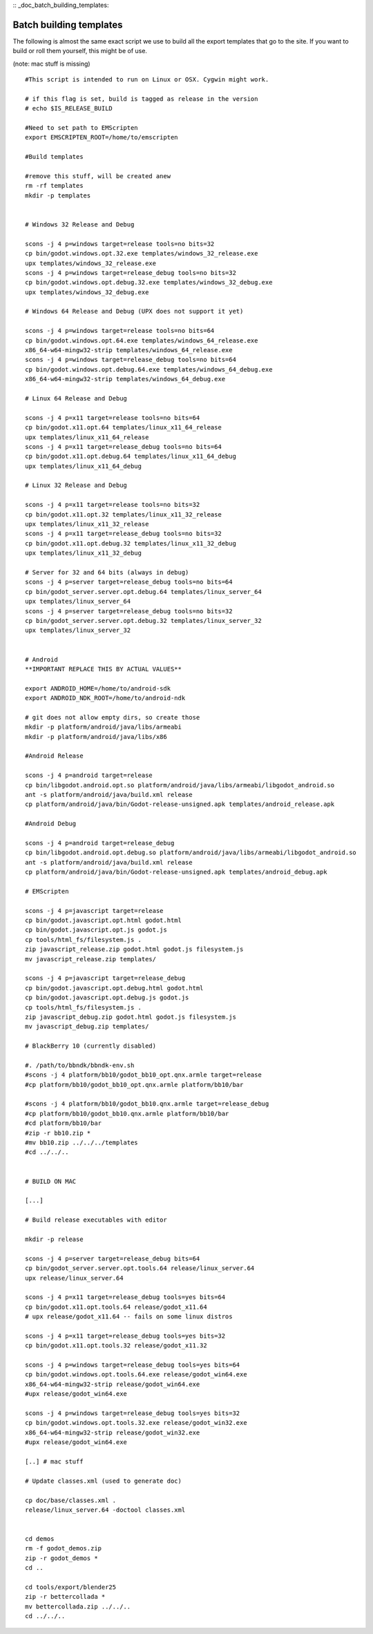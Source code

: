 :: _doc_batch_building_templates:

Batch building templates
========================

The following is almost the same exact script we use to build all the
export templates that go to the site. If you want to build or roll them
yourself, this might be of use.

(note: mac stuff is missing)

::

    #This script is intended to run on Linux or OSX. Cygwin might work.

    # if this flag is set, build is tagged as release in the version
    # echo $IS_RELEASE_BUILD

    #Need to set path to EMScripten
    export EMSCRIPTEN_ROOT=/home/to/emscripten

    #Build templates

    #remove this stuff, will be created anew
    rm -rf templates
    mkdir -p templates


    # Windows 32 Release and Debug

    scons -j 4 p=windows target=release tools=no bits=32
    cp bin/godot.windows.opt.32.exe templates/windows_32_release.exe
    upx templates/windows_32_release.exe 
    scons -j 4 p=windows target=release_debug tools=no bits=32
    cp bin/godot.windows.opt.debug.32.exe templates/windows_32_debug.exe
    upx templates/windows_32_debug.exe

    # Windows 64 Release and Debug (UPX does not support it yet)

    scons -j 4 p=windows target=release tools=no bits=64
    cp bin/godot.windows.opt.64.exe templates/windows_64_release.exe
    x86_64-w64-mingw32-strip templates/windows_64_release.exe 
    scons -j 4 p=windows target=release_debug tools=no bits=64
    cp bin/godot.windows.opt.debug.64.exe templates/windows_64_debug.exe
    x86_64-w64-mingw32-strip templates/windows_64_debug.exe

    # Linux 64 Release and Debug

    scons -j 4 p=x11 target=release tools=no bits=64
    cp bin/godot.x11.opt.64 templates/linux_x11_64_release
    upx templates/linux_x11_64_release
    scons -j 4 p=x11 target=release_debug tools=no bits=64
    cp bin/godot.x11.opt.debug.64 templates/linux_x11_64_debug
    upx templates/linux_x11_64_debug

    # Linux 32 Release and Debug

    scons -j 4 p=x11 target=release tools=no bits=32
    cp bin/godot.x11.opt.32 templates/linux_x11_32_release
    upx templates/linux_x11_32_release
    scons -j 4 p=x11 target=release_debug tools=no bits=32
    cp bin/godot.x11.opt.debug.32 templates/linux_x11_32_debug
    upx templates/linux_x11_32_debug

    # Server for 32 and 64 bits (always in debug)
    scons -j 4 p=server target=release_debug tools=no bits=64
    cp bin/godot_server.server.opt.debug.64 templates/linux_server_64
    upx templates/linux_server_64
    scons -j 4 p=server target=release_debug tools=no bits=32
    cp bin/godot_server.server.opt.debug.32 templates/linux_server_32
    upx templates/linux_server_32


    # Android
    **IMPORTANT REPLACE THIS BY ACTUAL VALUES**

    export ANDROID_HOME=/home/to/android-sdk
    export ANDROID_NDK_ROOT=/home/to/android-ndk

    # git does not allow empty dirs, so create those
    mkdir -p platform/android/java/libs/armeabi
    mkdir -p platform/android/java/libs/x86

    #Android Release 

    scons -j 4 p=android target=release
    cp bin/libgodot.android.opt.so platform/android/java/libs/armeabi/libgodot_android.so
    ant -s platform/android/java/build.xml release
    cp platform/android/java/bin/Godot-release-unsigned.apk templates/android_release.apk

    #Android Debug

    scons -j 4 p=android target=release_debug
    cp bin/libgodot.android.opt.debug.so platform/android/java/libs/armeabi/libgodot_android.so
    ant -s platform/android/java/build.xml release
    cp platform/android/java/bin/Godot-release-unsigned.apk templates/android_debug.apk

    # EMScripten

    scons -j 4 p=javascript target=release
    cp bin/godot.javascript.opt.html godot.html 
    cp bin/godot.javascript.opt.js godot.js 
    cp tools/html_fs/filesystem.js .
    zip javascript_release.zip godot.html godot.js filesystem.js
    mv javascript_release.zip templates/

    scons -j 4 p=javascript target=release_debug
    cp bin/godot.javascript.opt.debug.html godot.html
    cp bin/godot.javascript.opt.debug.js godot.js 
    cp tools/html_fs/filesystem.js .
    zip javascript_debug.zip godot.html godot.js filesystem.js
    mv javascript_debug.zip templates/

    # BlackBerry 10 (currently disabled)

    #. /path/to/bbndk/bbndk-env.sh
    #scons -j 4 platform/bb10/godot_bb10_opt.qnx.armle target=release
    #cp platform/bb10/godot_bb10_opt.qnx.armle platform/bb10/bar

    #scons -j 4 platform/bb10/godot_bb10.qnx.armle target=release_debug
    #cp platform/bb10/godot_bb10.qnx.armle platform/bb10/bar
    #cd platform/bb10/bar
    #zip -r bb10.zip *
    #mv bb10.zip ../../../templates
    #cd ../../..


    # BUILD ON MAC

    [...]

    # Build release executables with editor

    mkdir -p release

    scons -j 4 p=server target=release_debug bits=64
    cp bin/godot_server.server.opt.tools.64 release/linux_server.64
    upx release/linux_server.64

    scons -j 4 p=x11 target=release_debug tools=yes bits=64
    cp bin/godot.x11.opt.tools.64 release/godot_x11.64
    # upx release/godot_x11.64 -- fails on some linux distros

    scons -j 4 p=x11 target=release_debug tools=yes bits=32
    cp bin/godot.x11.opt.tools.32 release/godot_x11.32

    scons -j 4 p=windows target=release_debug tools=yes bits=64
    cp bin/godot.windows.opt.tools.64.exe release/godot_win64.exe
    x86_64-w64-mingw32-strip release/godot_win64.exe
    #upx release/godot_win64.exe

    scons -j 4 p=windows target=release_debug tools=yes bits=32
    cp bin/godot.windows.opt.tools.32.exe release/godot_win32.exe
    x86_64-w64-mingw32-strip release/godot_win32.exe
    #upx release/godot_win64.exe

    [..] # mac stuff

    # Update classes.xml (used to generate doc)

    cp doc/base/classes.xml .
    release/linux_server.64 -doctool classes.xml


    cd demos
    rm -f godot_demos.zip
    zip -r godot_demos *
    cd ..

    cd tools/export/blender25
    zip -r bettercollada *
    mv bettercollada.zip ../../..
    cd ../../..

